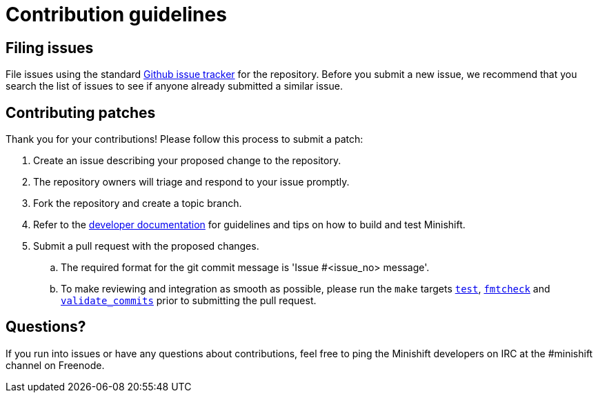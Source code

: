 [[contribution-guidelines]]
= Contribution guidelines

[[filing-issues]]
== Filing issues

File issues using the standard
https://github.com/minishift/minishift/issues[Github issue tracker] for the repository.
Before you submit a new issue, we recommend that you search the list of issues to see if anyone already submitted a similar issue.

[[contributing-patches]]
== Contributing patches

Thank you for your contributions! Please follow this process to submit a patch:

. Create an issue describing your proposed change to the repository.
. The repository owners will triage and respond to your issue promptly.
. Fork the repository and create a topic branch.
. Refer to the link:https://docs.openshift.org/latest/minishift/contributing/developing.html[developer documentation] for guidelines and tips on how to build and test Minishift.
. Submit a pull request with the proposed changes.
.. The required format for the git commit message is 'Issue #<issue_no> message'.
.. To make reviewing and integration as smooth as possible, please run the `make` targets link:https://docs.openshift.org/latest/minishift/contributing/developing.html#unit-tests[`test`], https://docs.openshift.org/latest/minishift/contributing/developing.html#format-source-code[`fmtcheck`] and https://docs.openshift.org/latest/minishift/contributing/developing.html#commit-messages[`validate_commits`] prior to submitting the pull request.

[[questions]]
== Questions?

If you run into issues or have any questions about contributions, feel free to ping the Minishift developers on IRC at the #minishift channel on Freenode.
